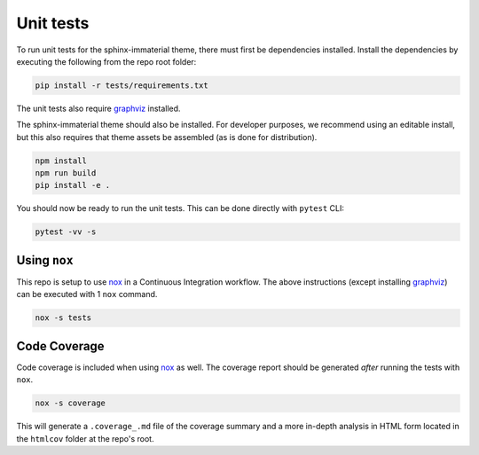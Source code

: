 Unit tests
==========

To run unit tests for the sphinx-immaterial theme, there must first be dependencies installed.
Install the dependencies by executing the following from the repo root folder:

.. code-block:: shell

    pip install -r tests/requirements.txt

The unit tests also require `graphviz <https://graphviz.org/download/>`_ installed.

The sphinx-immaterial theme should also be installed. For developer purposes, we recommend
using an editable install, but this also requires that theme assets be assembled (as is done for
distribution).

.. code-block:: shell

    npm install
    npm run build
    pip install -e .

You should now be ready to run the unit tests. This can be done directly with ``pytest`` CLI:

.. code-block:: shell

    pytest -vv -s

Using ``nox``
-------------

This repo is setup to use `nox <https://nox.thea.codes/en/stable/>`_ in a Continuous Integration
workflow. The above instructions (except installing `graphviz <https://graphviz.org/download/>`_)
can be executed with 1 ``nox`` command.

.. code-block:: shell

    nox -s tests

Code Coverage
-------------

Code coverage is included when using `nox <https://nox.thea.codes/en/stable/>`_ as well.
The coverage report should be generated *after* running the tests with ``nox``.

.. code-block:: shell

    nox -s coverage

This will generate a ``.coverage_.md`` file of the coverage summary and a more in-depth analysis
in HTML form located in the ``htmlcov`` folder at the repo's root.
